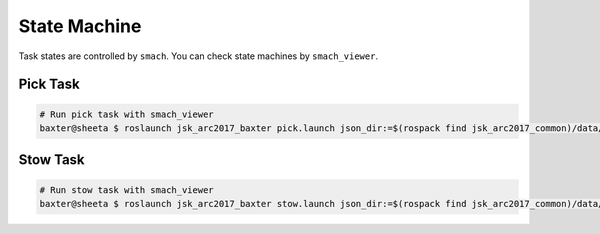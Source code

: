 State Machine
=============

Task states are controlled by ``smach``.
You can check state machines by ``smach_viewer``.

Pick Task
---------

.. image:: _media/pick_state_machine.png

.. code-block:: bash

  # Run pick task with smach_viewer
  baxter@sheeta $ roslaunch jsk_arc2017_baxter pick.launch json_dir:=$(rospack find jsk_arc2017_common)/data/json/sample_pick_task smach_viewer:=true

Stow Task
---------

.. image:: _media/stow_state_machine.png

.. code-block:: bash

  # Run stow task with smach_viewer
  baxter@sheeta $ roslaunch jsk_arc2017_baxter stow.launch json_dir:=$(rospack find jsk_arc2017_common)/data/json/sample_stow_task smach_viewer:=true
